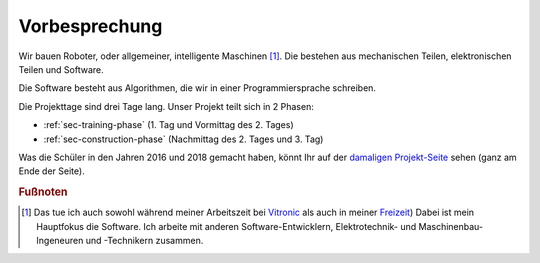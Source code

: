 Vorbesprechung
##############

Wir bauen Roboter, oder allgemeiner, intelligente Maschinen [#]_. Die bestehen aus mechanischen Teilen,
elektronischen Teilen und Software.

Die Software besteht aus Algorithmen, die wir in einer Programmiersprache schreiben.

Die Projekttage sind drei Tage lang. Unser Projekt teilt sich in 2 Phasen:

- :ref:`sec-training-phase` (1. Tag und Vormittag des 2. Tages)
- :ref:`sec-construction-phase` (Nachmittag des 2. Tages und 3. Tag)

Was die Schüler in den Jahren 2016 und 2018 gemacht haben, könnt Ihr auf der `damaligen Projekt-Seite
<https://basejumpa.wordpress.com/2016/07/06/spassmitelektronik2016/>`__ sehen (ganz am Ende der
Seite).

.. rubric:: Fußnoten

.. [#] Das tue ich auch sowohl während meiner Arbeitszeit bei `Vitronic
    <https://www.vitronic.com/en-us/corporate-home>`__ als auch in meiner `Freizeit
    <https://github.com/basejumpa>`__) Dabei ist mein Hauptfokus die Software. Ich arbeite mit
    anderen Software-Entwicklern, Elektrotechnik- und Maschinenbau-Ingeneuren und -Technikern
    zusammen.
